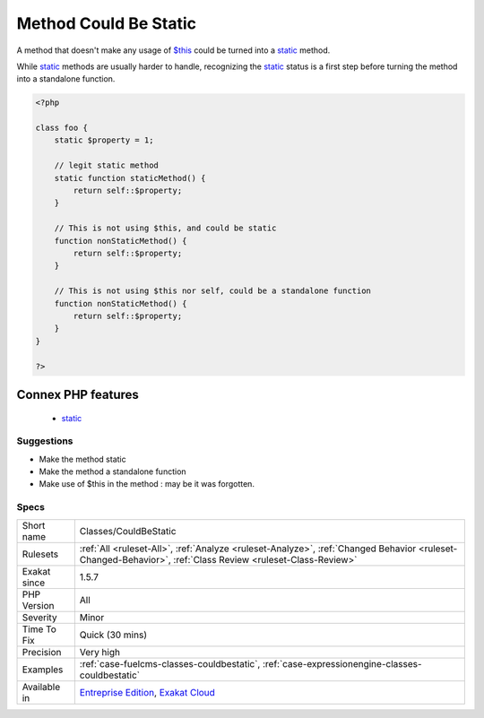 .. _classes-couldbestatic:

.. _method-could-be-static:

Method Could Be Static
++++++++++++++++++++++

.. meta::
	:description:
		Method Could Be Static: A method that doesn't make any usage of $this could be turned into a static method.
	:twitter:card: summary_large_image
	:twitter:site: @exakat
	:twitter:title: Method Could Be Static
	:twitter:description: Method Could Be Static: A method that doesn't make any usage of $this could be turned into a static method
	:twitter:creator: @exakat
	:twitter:image:src: https://www.exakat.io/wp-content/uploads/2020/06/logo-exakat.png
	:og:image: https://www.exakat.io/wp-content/uploads/2020/06/logo-exakat.png
	:og:title: Method Could Be Static
	:og:type: article
	:og:description: A method that doesn't make any usage of $this could be turned into a static method
	:og:url: https://exakat.readthedocs.io/en/latest/Reference/Rules/Method Could Be Static.html
	:og:locale: en
A method that doesn't make any usage of `$this <https://www.php.net/manual/en/language.oop5.basic.php>`_ could be turned into a `static <https://www.php.net/manual/en/language.oop5.static.php>`_ method. 

While `static <https://www.php.net/manual/en/language.oop5.static.php>`_ methods are usually harder to handle, recognizing the `static <https://www.php.net/manual/en/language.oop5.static.php>`_ status is a first step before turning the method into a standalone function.

.. code-block:: php
   
   <?php
   
   class foo {
       static $property = 1;
       
       // legit static method
       static function staticMethod() {
           return self::$property;
       }
   
       // This is not using $this, and could be static
       function nonStaticMethod() {
           return self::$property;
       }
   
       // This is not using $this nor self, could be a standalone function
       function nonStaticMethod() {
           return self::$property;
       }
   }
   
   ?>
Connex PHP features
-------------------

  + `static <https://php-dictionary.readthedocs.io/en/latest/dictionary/static.ini.html>`_


Suggestions
___________

* Make the method static
* Make the method a standalone function
* Make use of $this in the method : may be it was forgotten.




Specs
_____

+--------------+------------------------------------------------------------------------------------------------------------------------------------------------------------+
| Short name   | Classes/CouldBeStatic                                                                                                                                      |
+--------------+------------------------------------------------------------------------------------------------------------------------------------------------------------+
| Rulesets     | :ref:`All <ruleset-All>`, :ref:`Analyze <ruleset-Analyze>`, :ref:`Changed Behavior <ruleset-Changed-Behavior>`, :ref:`Class Review <ruleset-Class-Review>` |
+--------------+------------------------------------------------------------------------------------------------------------------------------------------------------------+
| Exakat since | 1.5.7                                                                                                                                                      |
+--------------+------------------------------------------------------------------------------------------------------------------------------------------------------------+
| PHP Version  | All                                                                                                                                                        |
+--------------+------------------------------------------------------------------------------------------------------------------------------------------------------------+
| Severity     | Minor                                                                                                                                                      |
+--------------+------------------------------------------------------------------------------------------------------------------------------------------------------------+
| Time To Fix  | Quick (30 mins)                                                                                                                                            |
+--------------+------------------------------------------------------------------------------------------------------------------------------------------------------------+
| Precision    | Very high                                                                                                                                                  |
+--------------+------------------------------------------------------------------------------------------------------------------------------------------------------------+
| Examples     | :ref:`case-fuelcms-classes-couldbestatic`, :ref:`case-expressionengine-classes-couldbestatic`                                                              |
+--------------+------------------------------------------------------------------------------------------------------------------------------------------------------------+
| Available in | `Entreprise Edition <https://www.exakat.io/entreprise-edition>`_, `Exakat Cloud <https://www.exakat.io/exakat-cloud/>`_                                    |
+--------------+------------------------------------------------------------------------------------------------------------------------------------------------------------+


